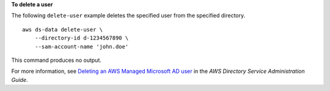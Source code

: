 **To delete a user**

The following ``delete-user`` example deletes the specified user from the specified directory. ::

    aws ds-data delete-user \
        --directory-id d-1234567890 \
        --sam-account-name 'john.doe'

This command produces no output.

For more information, see `Deleting an AWS Managed Microsoft AD user <https://docs.aws.amazon.com/directoryservice/latest/admin-guide/ms_ad_delete_user.html>`__ in the *AWS Directory Service Administration Guide*.
